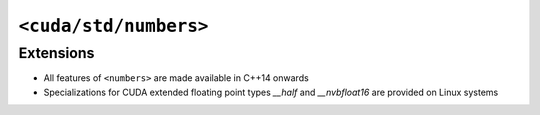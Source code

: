 .. _libcudacxx-standard-api-numerics-numbers:

``<cuda/std/numbers>``
======================

Extensions
----------

-  All features of ``<numbers>`` are made available in C++14 onwards
-  Specializations for CUDA extended floating point types `__half` and `__nvbfloat16` are provided on Linux systems
